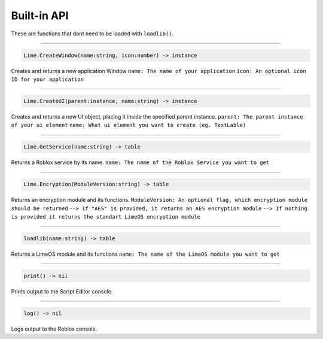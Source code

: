 ============
Built-in API
============
These are functions that dont need to be loaded with ``loadlib()``.

----

.. code-block:: luau  

  Lime.CreateWindow(name:string, icon:number) -> instance

Creates and returns a new application Window
``name: The name of your application``
``icon: An optional icon ID for your application``

----

.. code-block:: luau  

  Lime.CreateUI(parent:instance, name:string) -> instance

Creates and returns a new UI object, placing it inside the specified parent instance.
``parent: The parent instance of your ui element``
``name: What ui element you want to create (eg. TextLable)``

----

.. code-block:: luau  

  Lime.GetService(name:string) -> table

Returns a Roblox service by its name.
``name: The name of the Roblox Service you want to get``

----

.. code-block:: luau  

  Lime.Encryption(ModuleVersion:string) -> table

Returns an encryption module and its functions.
``ModuleVersion: An optional flag, which encryption module should be returned``
``--> If "AES" is provided, it returns an AES encryption module``
``--> If nothing is provided it returns the standart LimeOS encryption module``

----

.. code-block:: luau

  loadlib(name:string) -> table

Returns a LimeOS module and its functions
``name: The name of the LimeOS module you want to get``

----

.. code-block:: luau

  print() -> nil

Prints output to the Script Editor console.

----

.. code-block:: luau

  log() -> nil

Logs output to the Roblox console.
